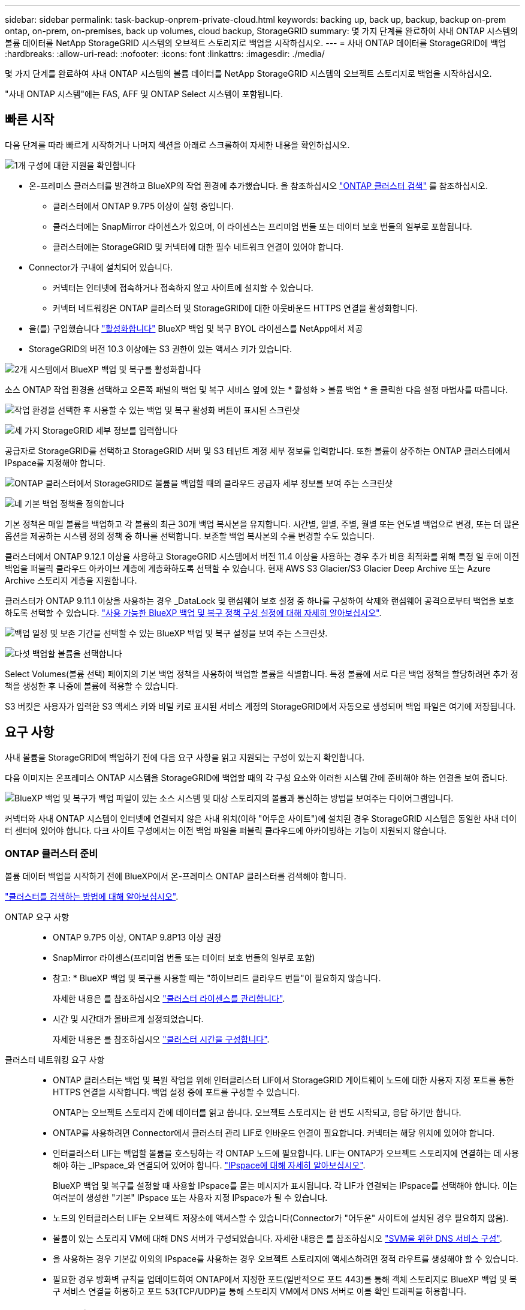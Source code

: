 ---
sidebar: sidebar 
permalink: task-backup-onprem-private-cloud.html 
keywords: backing up, back up, backup, backup on-prem ontap, on-prem, on-premises, back up volumes, cloud backup, StorageGRID 
summary: 몇 가지 단계를 완료하여 사내 ONTAP 시스템의 볼륨 데이터를 NetApp StorageGRID 시스템의 오브젝트 스토리지로 백업을 시작하십시오. 
---
= 사내 ONTAP 데이터를 StorageGRID에 백업
:hardbreaks:
:allow-uri-read: 
:nofooter: 
:icons: font
:linkattrs: 
:imagesdir: ./media/


[role="lead"]
몇 가지 단계를 완료하여 사내 ONTAP 시스템의 볼륨 데이터를 NetApp StorageGRID 시스템의 오브젝트 스토리지로 백업을 시작하십시오.

"사내 ONTAP 시스템"에는 FAS, AFF 및 ONTAP Select 시스템이 포함됩니다.



== 빠른 시작

다음 단계를 따라 빠르게 시작하거나 나머지 섹션을 아래로 스크롤하여 자세한 내용을 확인하십시오.

.image:https://raw.githubusercontent.com/NetAppDocs/common/main/media/number-1.png["1개"] 구성에 대한 지원을 확인합니다
[role="quick-margin-list"]
* 온-프레미스 클러스터를 발견하고 BlueXP의 작업 환경에 추가했습니다. 을 참조하십시오 https://docs.netapp.com/us-en/cloud-manager-ontap-onprem/task-discovering-ontap.html["ONTAP 클러스터 검색"^] 를 참조하십시오.
+
** 클러스터에서 ONTAP 9.7P5 이상이 실행 중입니다.
** 클러스터에는 SnapMirror 라이센스가 있으며, 이 라이센스는 프리미엄 번들 또는 데이터 보호 번들의 일부로 포함됩니다.
** 클러스터에는 StorageGRID 및 커넥터에 대한 필수 네트워크 연결이 있어야 합니다.


* Connector가 구내에 설치되어 있습니다.
+
** 커넥터는 인터넷에 접속하거나 접속하지 않고 사이트에 설치할 수 있습니다.
** 커넥터 네트워킹은 ONTAP 클러스터 및 StorageGRID에 대한 아웃바운드 HTTPS 연결을 활성화합니다.


* 을(를) 구입했습니다 link:task-licensing-cloud-backup.html#use-a-bluexp-backup-and-recovery-byol-license["활성화합니다"^] BlueXP 백업 및 복구 BYOL 라이센스를 NetApp에서 제공
* StorageGRID의 버전 10.3 이상에는 S3 권한이 있는 액세스 키가 있습니다.


.image:https://raw.githubusercontent.com/NetAppDocs/common/main/media/number-2.png["2개"] 시스템에서 BlueXP 백업 및 복구를 활성화합니다
[role="quick-margin-para"]
소스 ONTAP 작업 환경을 선택하고 오른쪽 패널의 백업 및 복구 서비스 옆에 있는 * 활성화 > 볼륨 백업 * 을 클릭한 다음 설정 마법사를 따릅니다.

[role="quick-margin-para"]
image:screenshot_backup_onprem_enable.png["작업 환경을 선택한 후 사용할 수 있는 백업 및 복구 활성화 버튼이 표시된 스크린샷"]

.image:https://raw.githubusercontent.com/NetAppDocs/common/main/media/number-3.png["세 가지"] StorageGRID 세부 정보를 입력합니다
[role="quick-margin-para"]
공급자로 StorageGRID를 선택하고 StorageGRID 서버 및 S3 테넌트 계정 세부 정보를 입력합니다. 또한 볼륨이 상주하는 ONTAP 클러스터에서 IPspace를 지정해야 합니다.

[role="quick-margin-para"]
image:screenshot_backup_provider_settings_storagegrid.png["ONTAP 클러스터에서 StorageGRID로 볼륨을 백업할 때의 클라우드 공급자 세부 정보를 보여 주는 스크린샷"]

.image:https://raw.githubusercontent.com/NetAppDocs/common/main/media/number-4.png["네"] 기본 백업 정책을 정의합니다
[role="quick-margin-para"]
기본 정책은 매일 볼륨을 백업하고 각 볼륨의 최근 30개 백업 복사본을 유지합니다. 시간별, 일별, 주별, 월별 또는 연도별 백업으로 변경, 또는 더 많은 옵션을 제공하는 시스템 정의 정책 중 하나를 선택합니다. 보존할 백업 복사본의 수를 변경할 수도 있습니다.

[role="quick-margin-para"]
클러스터에서 ONTAP 9.12.1 이상을 사용하고 StorageGRID 시스템에서 버전 11.4 이상을 사용하는 경우 추가 비용 최적화를 위해 특정 일 후에 이전 백업을 퍼블릭 클라우드 아카이브 계층에 계층화하도록 선택할 수 있습니다. 현재 AWS S3 Glacier/S3 Glacier Deep Archive 또는 Azure Archive 스토리지 계층을 지원합니다.

[role="quick-margin-para"]
클러스터가 ONTAP 9.11.1 이상을 사용하는 경우 _DataLock 및 랜섬웨어 보호 설정 중 하나를 구성하여 삭제와 랜섬웨어 공격으로부터 백업을 보호하도록 선택할 수 있습니다. link:concept-cloud-backup-policies.html["사용 가능한 BlueXP 백업 및 복구 정책 구성 설정에 대해 자세히 알아보십시오"^].

[role="quick-margin-para"]
image:screenshot_backup_onprem_policy.png["백업 일정 및 보존 기간을 선택할 수 있는 BlueXP 백업 및 복구 설정을 보여 주는 스크린샷."]

.image:https://raw.githubusercontent.com/NetAppDocs/common/main/media/number-5.png["다섯"] 백업할 볼륨을 선택합니다
[role="quick-margin-para"]
Select Volumes(볼륨 선택) 페이지의 기본 백업 정책을 사용하여 백업할 볼륨을 식별합니다. 특정 볼륨에 서로 다른 백업 정책을 할당하려면 추가 정책을 생성한 후 나중에 볼륨에 적용할 수 있습니다.

[role="quick-margin-para"]
S3 버킷은 사용자가 입력한 S3 액세스 키와 비밀 키로 표시된 서비스 계정의 StorageGRID에서 자동으로 생성되며 백업 파일은 여기에 저장됩니다.



== 요구 사항

사내 볼륨을 StorageGRID에 백업하기 전에 다음 요구 사항을 읽고 지원되는 구성이 있는지 확인합니다.

다음 이미지는 온프레미스 ONTAP 시스템을 StorageGRID에 백업할 때의 각 구성 요소와 이러한 시스템 간에 준비해야 하는 연결을 보여 줍니다.

image:diagram_cloud_backup_onprem_storagegrid.png["BlueXP 백업 및 복구가 백업 파일이 있는 소스 시스템 및 대상 스토리지의 볼륨과 통신하는 방법을 보여주는 다이어그램입니다."]

커넥터와 사내 ONTAP 시스템이 인터넷에 연결되지 않은 사내 위치(이하 "어두운 사이트")에 설치된 경우 StorageGRID 시스템은 동일한 사내 데이터 센터에 있어야 합니다. 다크 사이트 구성에서는 이전 백업 파일을 퍼블릭 클라우드에 아카이빙하는 기능이 지원되지 않습니다.



=== ONTAP 클러스터 준비

볼륨 데이터 백업을 시작하기 전에 BlueXP에서 온-프레미스 ONTAP 클러스터를 검색해야 합니다.

https://docs.netapp.com/us-en/cloud-manager-ontap-onprem/task-discovering-ontap.html["클러스터를 검색하는 방법에 대해 알아보십시오"^].

ONTAP 요구 사항::
+
--
* ONTAP 9.7P5 이상, ONTAP 9.8P13 이상 권장
* SnapMirror 라이센스(프리미엄 번들 또는 데이터 보호 번들의 일부로 포함)
+
* 참고: * BlueXP 백업 및 복구를 사용할 때는 "하이브리드 클라우드 번들"이 필요하지 않습니다.

+
자세한 내용은 를 참조하십시오 https://docs.netapp.com/us-en/ontap/system-admin/manage-licenses-concept.html["클러스터 라이센스를 관리합니다"^].

* 시간 및 시간대가 올바르게 설정되었습니다.
+
자세한 내용은 를 참조하십시오 https://docs.netapp.com/us-en/ontap/system-admin/manage-cluster-time-concept.html["클러스터 시간을 구성합니다"^].



--
클러스터 네트워킹 요구 사항::
+
--
* ONTAP 클러스터는 백업 및 복원 작업을 위해 인터클러스터 LIF에서 StorageGRID 게이트웨이 노드에 대한 사용자 지정 포트를 통한 HTTPS 연결을 시작합니다. 백업 설정 중에 포트를 구성할 수 있습니다.
+
ONTAP는 오브젝트 스토리지 간에 데이터를 읽고 씁니다. 오브젝트 스토리지는 한 번도 시작되고, 응답 하기만 합니다.

* ONTAP를 사용하려면 Connector에서 클러스터 관리 LIF로 인바운드 연결이 필요합니다. 커넥터는 해당 위치에 있어야 합니다.
* 인터클러스터 LIF는 백업할 볼륨을 호스팅하는 각 ONTAP 노드에 필요합니다. LIF는 ONTAP가 오브젝트 스토리지에 연결하는 데 사용해야 하는 _IPspace_와 연결되어 있어야 합니다. https://docs.netapp.com/us-en/ontap/networking/standard_properties_of_ipspaces.html["IPspace에 대해 자세히 알아보십시오"^].
+
BlueXP 백업 및 복구를 설정할 때 사용할 IPspace를 묻는 메시지가 표시됩니다. 각 LIF가 연결되는 IPspace를 선택해야 합니다. 이는 여러분이 생성한 "기본" IPspace 또는 사용자 지정 IPspace가 될 수 있습니다.

* 노드의 인터클러스터 LIF는 오브젝트 저장소에 액세스할 수 있습니다(Connector가 "어두운" 사이트에 설치된 경우 필요하지 않음).
* 볼륨이 있는 스토리지 VM에 대해 DNS 서버가 구성되었습니다. 자세한 내용은 를 참조하십시오 https://docs.netapp.com/us-en/ontap/networking/configure_dns_services_auto.html["SVM을 위한 DNS 서비스 구성"^].
* 을 사용하는 경우 기본값 이외의 IPspace를 사용하는 경우 오브젝트 스토리지에 액세스하려면 정적 라우트를 생성해야 할 수 있습니다.
* 필요한 경우 방화벽 규칙을 업데이트하여 ONTAP에서 지정한 포트(일반적으로 포트 443)를 통해 객체 스토리지로 BlueXP 백업 및 복구 서비스 연결을 허용하고 포트 53(TCP/UDP)을 통해 스토리지 VM에서 DNS 서버로 이름 확인 트래픽을 허용합니다.


--




=== StorageGRID 준비 중

StorageGRID는 다음 요구 사항을 충족해야 합니다. 를 참조하십시오 https://docs.netapp.com/us-en/storagegrid-116/["StorageGRID 설명서"^] 를 참조하십시오.

지원되는 StorageGRID 버전:: StorageGRID 10.3 이상이 지원됩니다.
+
--
백업에 DataLock 및 랜섬웨어 보호를 사용하려면 StorageGRID 시스템에서 버전 11.6.0.3 이상을 실행해야 합니다.

이전 백업을 클라우드 아카이브 스토리지에 계층화하려면 StorageGRID 시스템에서 버전 11.3 이상이 실행되고 있어야 합니다.

--
S3 자격 증명:: StorageGRID 스토리지에 대한 액세스를 제어하려면 S3 테넌트 계정을 생성해야 합니다. https://docs.netapp.com/us-en/storagegrid-116/admin/creating-tenant-account.html["자세한 내용은 StorageGRID 문서를 참조하십시오"^].
+
--
StorageGRID로 백업을 설정하면 백업 마법사에서 테넌트 계정에 대한 S3 액세스 키와 암호 키를 입력하라는 메시지가 표시됩니다. 테넌트 계정을 사용하면 BlueXP 백업 및 복구를 통해 백업을 저장하는 데 사용되는 StorageGRID 버킷을 인증하고 액세스할 수 있습니다. 키는 StorageGRID가 누가 요청하는지 알 수 있도록 필요합니다.

이러한 액세스 키는 다음 권한을 가진 사용자와 연결되어야 합니다.

[source, json]
----
"s3:ListAllMyBuckets",
"s3:ListBucket",
"s3:GetObject",
"s3:PutObject",
"s3:DeleteObject",
"s3:CreateBucket"
----
--
오브젝트 버전 관리:: 오브젝트 저장소 버킷에서 StorageGRID 오브젝트 버전 관리를 수동으로 활성화할 수는 없습니다.




=== 커넥터 작성 또는 전환

데이터를 StorageGRID에 백업할 때 Connector를 사내에서 사용할 수 있어야 합니다. 새 커넥터를 설치하거나 현재 선택한 커넥터가 내부에 있는지 확인해야 합니다. 커넥터는 인터넷에 접속하거나 접속하지 않고 사이트에 설치할 수 있습니다.

* https://docs.netapp.com/us-en/cloud-manager-setup-admin/concept-connectors.html["커넥터에 대해 자세히 알아보십시오"^]
* https://docs.netapp.com/us-en/cloud-manager-setup-admin/task-quick-start-connector-on-prem.html["인터넷에 액세스할 수 있는 Linux 호스트에 커넥터 설치"^]
* https://docs.netapp.com/us-en/cloud-manager-setup-admin/task-quick-start-private-mode.html["인터넷에 액세스하지 않고 Linux 호스트에 커넥터 설치"^]



NOTE: BlueXP 백업 및 복구 기능은 BlueXP 커넥터에 내장되어 있습니다. 인터넷에 연결되지 않은 사이트에 설치한 경우 새 기능에 액세스하려면 커넥터 소프트웨어를 정기적으로 업데이트해야 합니다. 를 확인하십시오 link:whats-new.html["BlueXP 백업 및 복구 새로운 기능"] 각 BlueXP 백업 및 복구 릴리스의 새로운 기능을 보려면 의 단계를 따르십시오 https://docs.netapp.com/us-en/cloud-manager-setup-admin/task-managing-connectors.html#upgrade-the-connector-when-using-private-mode["Connector 소프트웨어를 업그레이드합니다"^] 새 기능을 사용하려는 경우

인터넷 연결 없이 사이트에 Connector가 설치된 경우 BlueXP 백업 및 복구 구성 데이터의 로컬 백업을 정기적으로 생성하는 것이 좋습니다. link:reference-backup-cbs-db-in-dark-site.html["어두운 사이트에서 BlueXP 백업 및 복구 데이터를 백업하는 방법을 알아보십시오"^].



=== 커넥터를 위한 네트워킹 준비

커넥터에 필요한 네트워크 연결이 있는지 확인합니다.

.단계
. 커넥터가 설치된 네트워크에서 다음 연결을 사용할 수 있는지 확인합니다.
+
** 포트 443을 통해 StorageGRID 게이트웨이 노드에 대한 HTTPS 연결
** 포트 443을 통해 ONTAP 클러스터 관리 LIF에 HTTPS로 연결합니다
** 포트 443을 통해 BlueXP 백업 및 복구에 대한 아웃바운드 인터넷 연결(커넥터가 "어두운" 사이트에 설치된 경우 필요하지 않음)






=== 이전 백업 파일을 퍼블릭 클라우드 스토리지에 아카이빙하기 위한 준비 중

오래된 백업 파일을 아카이브 스토리지에 계층화하면 필요하지 않은 백업에 저렴한 스토리지 클래스를 사용하여 비용을 절감할 수 있습니다. StorageGRID은 아카이빙 스토리지를 제공하지 않는 사내(프라이빗 클라우드) 솔루션이지만 기존의 백업 파일을 퍼블릭 클라우드 아카이브 스토리지로 이동할 수 있습니다. 이러한 방식으로 사용할 경우 클라우드 스토리지로 계층화되거나 클라우드 스토리지에서 복구된 데이터는 StorageGRID와 클라우드 스토리지 간에 이동합니다. BlueXP는 이 데이터 전송에 관여하지 않습니다.

현재 지원되는 기능을 사용하면 AWS_S3 Glacier_/_S3 Glacier Deep Archive_ 또는 _Azure Archive_ 스토리지에 백업을 보관할 수 있습니다.

* ONTAP 요구 사항 *

* 클러스터가 ONTAP 9.12.1 이상을 사용하고 있어야 합니다


* StorageGRID 요구 사항 *

* StorageGRID는 11.4 이상을 사용해야 합니다
* StorageGRID는 이어야 합니다 https://docs.netapp.com/us-en/cloud-manager-storagegrid/task-discover-storagegrid.html["BlueXP Canvas에서 검색되고 사용할 수 있습니다"^].


* Amazon S3 요구사항 *

* 아카이빙된 백업이 위치할 스토리지 공간을 위해 Amazon S3 계정에 등록해야 합니다.
* AWS S3 Glacier 또는 S3 Glacier Deep Archive 스토리지에 백업을 계층화하도록 선택할 수 있습니다. link:reference-aws-backup-tiers.html["AWS 아카이브 계층에 대해 자세히 알아보십시오"^].
* StorageGRID는 버킷에 대한 전체 제어 접근 권한이 있어야 합니다 (`s3:*`); 그러나 이것이 가능하지 않을 경우 버킷 정책은 StorageGRID에 다음과 같은 S3 권한을 부여해야 합니다.
+
** `s3:AbortMultipartUpload`
** `s3:DeleteObject`
** `s3:GetObject`
** `s3:ListBucket`
** `s3:ListBucketMultipartUploads`
** `s3:ListMultipartUploadParts`
** `s3:PutObject`
** `s3:RestoreObject`




* Azure Blob 요구사항 *

* 아카이빙된 백업이 위치할 저장소 공간에 대한 Azure 구독에 등록해야 합니다.
* 활성화 마법사를 사용하면 기존 리소스 그룹을 사용하여 백업을 저장할 Blob 컨테이너를 관리하거나 새 리소스 그룹을 만들 수 있습니다.


클러스터의 백업 정책에 대한 아카이브 설정을 정의할 때 클라우드 공급자 자격 증명을 입력하고 사용할 스토리지 클래스를 선택합니다. BlueXP 백업 및 복구는 클러스터에 대한 백업을 활성화할 때 클라우드 버킷을 생성합니다. AWS 및 Azure 아카이브 스토리지에 필요한 정보는 다음과 같습니다.

image:screenshot_sg_archive_to_cloud.png["StorageGRID에서 AWS S3 또는 Azure Blob으로 백업 파일을 아카이빙하는 데 필요한 정보의 스크린샷"]

선택한 아카이브 정책 설정은 StorageGRID에서 ILM(정보 수명 주기 관리) 정책을 생성하고 설정을 "규칙"으로 추가합니다. 기존의 활성 ILM 정책이 있는 경우 데이터를 아카이브 계층으로 이동하기 위해 ILM 정책에 새 규칙이 추가됩니다. "Proposed" 상태의 기존 ILM 정책이 있는 경우 새 ILM 정책을 만들고 활성화할 수 없습니다. https://docs.netapp.com/us-en/storagegrid-116/ilm/index.html["StorageGRID ILM 정책 및 규칙에 대해 자세히 알아보십시오"^].



=== 라이센스 요구 사항

클러스터에 대한 BlueXP 백업 및 복구를 활성화하려면 먼저 NetApp에서 BYOL 백업 및 복구 라이센스를 구입하여 활성화해야 합니다. 이 라이센스는 계정에 사용되며 여러 시스템에서 사용할 수 있습니다.

라이센스 기간 및 용량 동안 서비스를 사용할 수 있도록 NetApp의 일련 번호가 필요합니다. link:task-licensing-cloud-backup.html#use-a-bluexp-backup-and-recovery-byol-license["BYOL 라이센스 관리 방법에 대해 알아보십시오"].


TIP: StorageGRID에 파일을 백업할 때는 PAYGO 라이센스가 지원되지 않습니다.



== StorageGRID에 대한 BlueXP 백업 및 복구 활성화

BlueXP 백업 및 복구는 온프레미스 작업 환경에서 바로 사용할 수 있습니다.

.단계
. Canvas에서 온-프레미스 작업 환경을 선택하고 오른쪽 패널의 백업 및 복구 서비스 옆에 있는 * 활성화 > 볼륨 백업 * 을 클릭합니다.
+
백업에 대한 StorageGRID 대상이 Canvas에서 작업 환경으로 존재하는 경우 클러스터를 StorageGRID 작업 환경으로 끌어서 설치 마법사를 시작할 수 있습니다.

+
image:screenshot_backup_onprem_enable.png["작업 환경을 선택한 후 사용할 수 있는 백업 및 복구 활성화 버튼이 표시된 스크린샷"]

. 공급자로 * StorageGRID * 를 선택하고 * 다음 * 을 클릭한 후 공급자 세부 정보를 입력합니다.
+
.. StorageGRID 게이트웨이 노드의 FQDN입니다.
.. ONTAP가 StorageGRID와의 HTTPS 통신에 사용해야 하는 포트입니다.
.. 백업을 저장하기 위해 버킷에 액세스하는 데 사용되는 액세스 키 및 비밀 키
.. 백업할 볼륨이 상주하는 ONTAP 클러스터의 IPspace 이 IPspace용 인터클러스터 LIF는 아웃바운드 인터넷 액세스를 가져야 합니다( 커넥터가 "어두운" 사이트에 설치된 경우 필요하지 않음).
+
올바른 IPspace를 선택하면 BlueXP 백업 및 복구 기능이 ONTAP에서 StorageGRID 오브젝트 스토리지로의 연결을 설정할 수 있습니다.

+
image:screenshot_backup_provider_settings_storagegrid.png["온프레미스 클러스터에서 StorageGRID 스토리지로 볼륨을 백업할 때의 클라우드 공급자 세부 정보를 보여 주는 스크린샷"]



. 기본 정책에 사용할 백업 정책 세부 정보를 입력하고 * 다음 * 을 클릭합니다. 기존 정책을 선택하거나 각 섹션에 선택 항목을 입력하여 새 정책을 생성할 수 있습니다.
+
.. 기본 정책의 이름을 입력합니다. 이름을 변경할 필요가 없습니다.
.. 백업 스케줄을 정의하고 보존할 백업 수를 선택합니다. link:concept-ontap-backup-to-cloud.html#customizable-backup-schedule-and-retention-settings["선택할 수 있는 기존 정책 목록을 봅니다"^].
.. 클러스터에서 ONTAP 9.11.1 이상을 사용하는 경우 _DataLock 및 랜섬웨어 보호 _ 을(를) 구성하여 삭제와 랜섬웨어 공격으로부터 백업을 보호하도록 선택할 수 있습니다. _DataLock_은 백업 파일이 수정되거나 삭제되지 않도록 보호하고, 백업 파일을 검색하여 백업 파일에서 랜섬웨어 공격의 증거를 찾습니다. link:concept-cloud-backup-policies.html#datalock-and-ransomware-protection["사용 가능한 DataLock 설정에 대해 자세히 알아보십시오"^].
.. 클러스터에서 ONTAP 9.12.1 이상을 사용하고 StorageGRID 시스템에서 버전 11.4 이상을 사용하는 경우 특정 일 수 후에 이전 백업을 퍼블릭 클라우드 아카이브 계층에 계층화하도록 선택할 수 있습니다. 현재 AWS S3 Glacier/S3 Glacier Deep Archive 또는 Azure Archive 스토리지 계층을 지원합니다. <<이전 백업 파일을 퍼블릭 클라우드 스토리지에 아카이빙하기 위한 준비 중,이 기능에 맞게 시스템을 구성하는 방법을 확인하십시오>>.
+
image:screenshot_backup_onprem_policy.png["백업 일정 및 보존 기간을 선택할 수 있는 BlueXP 백업 및 복구 설정을 보여 주는 스크린샷."]

+
* 중요: * DataLock을 사용하려는 경우 BlueXP 백업 및 복구를 활성화할 때 첫 번째 정책에서 활성화해야 합니다.



. 볼륨 선택 페이지에서 정의된 백업 정책을 사용하여 백업할 볼륨을 선택합니다. 특정 볼륨에 서로 다른 백업 정책을 할당하려는 경우 추가 정책을 생성하여 나중에 해당 볼륨에 적용할 수 있습니다.
+
** 나중에 추가된 모든 기존 볼륨과 볼륨을 백업하려면 "Back up all existing and future volumes..." 확인란을 선택합니다. 모든 볼륨이 백업되고 새 볼륨에 대해 백업을 사용하도록 설정할 필요가 없도록 이 옵션을 사용하는 것이 좋습니다.
** 기존 볼륨만 백업하려면 제목 행(image:button_backup_all_volumes.png[""])를 클릭합니다.
** 개별 볼륨을 백업하려면 각 볼륨에 대한 확인란을 선택합니다(image:button_backup_1_volume.png[""])를 클릭합니다.
+
image:screenshot_backup_select_volumes.png["백업할 볼륨을 선택하는 스크린샷"]

** 이 작업 환경에서 방금 선택한 백업 일정 레이블(예: 일별, 주별 등)과 일치하는 읽기/쓰기 볼륨의 로컬 스냅샷 복사본이 있는 경우 "기존 스냅샷 복사본을 오브젝트 스토리지로 백업 복사본으로 내보내기"라는 추가 프롬프트가 표시됩니다. 볼륨에 대한 완벽한 보호를 위해 모든 기록 스냅샷을 백업 파일로 오브젝트 스토리지에 복제하려면 이 확인란을 선택합니다.


. 백업 활성화 * 를 클릭하면 선택한 각 볼륨의 초기 백업을 수행하여 BlueXP 백업 및 복구가 시작됩니다.


.결과
S3 버킷은 입력한 S3 액세스 키와 비밀 키로 표시된 서비스 계정에 자동으로 생성되며 백업 파일은 여기에 저장됩니다. 백업 상태를 모니터링할 수 있도록 볼륨 백업 대시보드가 표시됩니다. 을 사용하여 백업 및 복원 작업의 상태를 모니터링할 수도 있습니다 link:task-monitor-backup-jobs.html["작업 모니터링 패널"^].



== 다음 단계

* 가능합니다 link:task-manage-backups-ontap.html["백업 파일 및 백업 정책을 관리합니다"^]. 여기에는 백업 시작 및 중지, 백업 삭제, 백업 스케줄 추가 및 변경 등이 포함됩니다.
* 가능합니다 link:task-manage-backup-settings-ontap.html["클러스터 레벨 백업 설정을 관리합니다"^]. 여기에는 ONTAP가 클라우드 스토리지에 액세스하는 데 사용하는 스토리지 키 변경, 백업을 오브젝트 스토리지에 업로드하는 데 사용할 수 있는 네트워크 대역폭 변경, 이후 볼륨에 대한 자동 백업 설정 변경 등이 포함됩니다.
* 또한 가능합니다 link:task-restore-backups-ontap.html["백업 파일에서 볼륨, 폴더 또는 개별 파일을 복원합니다"^] 사내 ONTAP 시스템으로.

